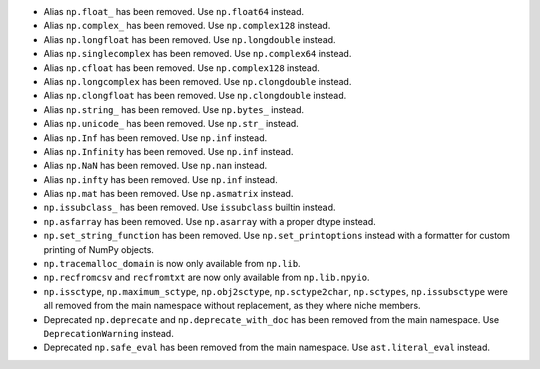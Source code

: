 * Alias ``np.float_`` has been removed. Use ``np.float64`` instead.

* Alias ``np.complex_`` has been removed. Use ``np.complex128`` instead.

* Alias ``np.longfloat`` has been removed. Use ``np.longdouble`` instead.

* Alias ``np.singlecomplex`` has been removed. Use ``np.complex64`` instead.

* Alias ``np.cfloat`` has been removed. Use ``np.complex128`` instead.

* Alias ``np.longcomplex`` has been removed. Use ``np.clongdouble`` instead.

* Alias ``np.clongfloat`` has been removed. Use ``np.clongdouble`` instead.

* Alias ``np.string_`` has been removed. Use ``np.bytes_`` instead.

* Alias ``np.unicode_`` has been removed. Use ``np.str_`` instead.

* Alias ``np.Inf`` has been removed. Use ``np.inf`` instead.

* Alias ``np.Infinity`` has been removed. Use ``np.inf`` instead.

* Alias ``np.NaN`` has been removed. Use ``np.nan`` instead.

* Alias ``np.infty`` has been removed. Use ``np.inf`` instead.

* Alias ``np.mat`` has been removed. Use ``np.asmatrix`` instead.

* ``np.issubclass_`` has been removed. Use ``issubclass`` builtin instead.

* ``np.asfarray`` has been removed. Use ``np.asarray`` with a proper dtype instead.

* ``np.set_string_function`` has been removed. Use ``np.set_printoptions``
  instead with a formatter for custom printing of NumPy objects.

* ``np.tracemalloc_domain`` is now only available from ``np.lib``.

* ``np.recfromcsv`` and ``recfromtxt`` are now only available from ``np.lib.npyio``.

* ``np.issctype``, ``np.maximum_sctype``, ``np.obj2sctype``, ``np.sctype2char``,
  ``np.sctypes``, ``np.issubsctype`` were all removed from the
  main namespace without replacement, as they where niche members.

* Deprecated ``np.deprecate`` and ``np.deprecate_with_doc`` has been removed 
  from the main namespace. Use ``DeprecationWarning`` instead.

* Deprecated ``np.safe_eval`` has been removed from the main namespace. 
  Use ``ast.literal_eval`` instead.
